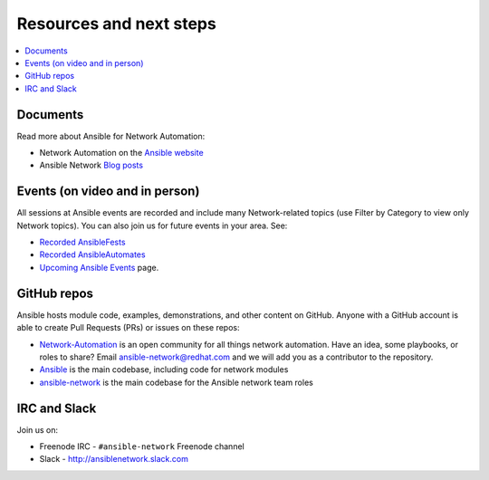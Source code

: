 
.. _network_resources:

************************
Resources and next steps
************************

.. contents::
   :local:

Documents
=========

Read more about Ansible for Network Automation:

- Network Automation on the `Ansible website <https://www.ansible.com/overview/networking>`_
- Ansible Network `Blog posts <https://www.ansible.com/blog/topic/networks>`_

Events (on video and in person)
===============================

All sessions at Ansible events are recorded and include many Network-related topics (use Filter by Category to view only Network topics). You can also join us for future events in your area. See:

- `Recorded AnsibleFests <https://www.ansible.com/resources/videos/ansiblefest>`_
- `Recorded AnsibleAutomates <https://www.ansible.com/resources/webinars-training>`_
- `Upcoming Ansible Events <https://www.ansible.com/community/events>`_ page.

GitHub repos
============

Ansible hosts module code, examples, demonstrations, and other content on GitHub. Anyone with a GitHub account is able to create Pull Requests (PRs) or issues on these repos:

- `Network-Automation <https://github.com/network-automation>`_ is an open community for all things network automation. Have an idea, some playbooks, or roles to share? Email ansible-network@redhat.com and we will add you as a contributor to the repository.

- `Ansible <https://github.com/ansible/ansible>`_ is the main codebase, including code for network modules

- `ansible-network <https://github.com/ansible-network>`_ is the main codebase for the Ansible network team roles


IRC and Slack
=============

Join us on:

* Freenode IRC - ``#ansible-network`` Freenode channel

* Slack - `<http://ansiblenetwork.slack.com>`_
